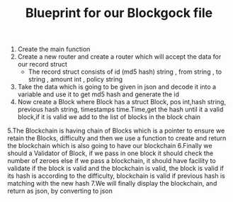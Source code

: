 #+TITLE: Blueprint for our Blockgock file

1. Create the main function
2. Create a new router and create a router which will accept the data for our
   record struct
   * The record struct consists of id (md5 hash) string , from string , to string
     , amount int , policy string
3. Take the data which is going to be given in json and decode it into a variable and use it to get md5 hash and generate the
   id
4. Now create a Block where Block has a struct Block, pos int,hash string, previous hash string, timestamps time.Time,get the hash until it a valid block,if it is valid we add to the list of blocks in the block chain
5.The Blockchain is having chain of Blocks which is a pointer to ensure we retain the Blocks, difficulty and then we use a function to create and return the blockchain which is also going to have our blockchain
6.Finally we should a Validator of Block, if we pass in one block it should check the number of zeroes else if we pass a blockchain, it should have facility to validate if the block is valid and the blockchain is valid, the block is valid if its hash is according to the difficulty, blockchain is valid if previous hash is matching with the new hash
7.We will finally display the blockchain, and return as json, by converting to json
